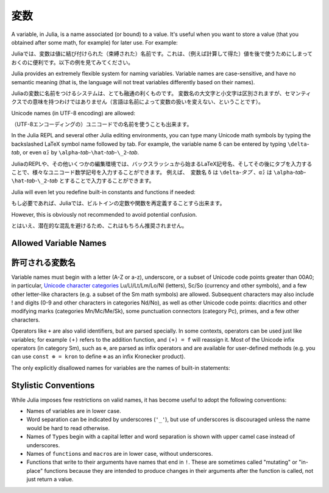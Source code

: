 
***********
 変数
***********

A variable, in Julia, is a name associated (or bound) to a value. It's useful when you want to store a value (that you obtained after some math, for example) for later use. For example:

Juliaでは、変数は値に結び付けられた（束縛された）名前です。これは、（例えば計算して得た）値を後で使うためにしまっておくのに便利です。以下の例を見てみてください。

.. doctest::

    # Assign the value 10 to the variable x
    julia> x = 10
    10

    # Doing math with x's value
    julia> x + 1
    11

    # Reassign x's value
    julia> x = 1 + 1
    2

    # You can assign values of other types, like strings of text
    julia> x = "Hello World!"
    "Hello World!"

    .. doctest::

        # 10という値を変数xに割り当てる
        julia> x = 10
        10

        # xの値を計算する
        julia> x + 1
        11

        # xの値を再度割り当てる
        julia> x = 1 + 1
        2

        # 別の型の値、例えば文字列を割り当てることも出来ます
        julia> x = "Hello World!"
        "Hello World!"

Julia provides an extremely flexible system for naming variables.
Variable names are case-sensitive, and have no semantic meaning (that is,
the language will not treat variables differently based on their names).

Juliaの変数に名前をつけるシステムは、とても融通の利くものです。
変数名の大文字と小文字は区別されますが、セマンティクスでの意味を持つわけではありません（言語は名前によって変数の扱いを変えない、ということです）。

.. raw:: latex

    \begin{CJK*}{UTF8}{gbsn}

.. doctest::

    julia> x = 1.0
    1.0

    julia> y = -3
    -3

    julia> Z = "My string"
    "My string"

    julia> customary_phrase = "Hello world!"
    "Hello world!"

    julia> UniversalDeclarationOfHumanRightsStart = "人人生而自由，在尊严和权力上一律平等。"
    "人人生而自由，在尊严和权力上一律平等。"

.. raw:: latex

    \end{CJK*}

Unicode names (in UTF-8 encoding) are allowed:

（UTF-8エンコーディングの）ユニコードでの名前を使うことも出来ます。

.. raw:: latex

    \begin{CJK*}{UTF8}{mj}

.. doctest::

    julia> δ = 0.00001
    1.0e-5

    julia> 안녕하세요 = "Hello"
    "Hello"

In the Julia REPL and several other Julia editing environments, you
can type many Unicode math symbols by typing the backslashed LaTeX symbol
name followed by tab.  For example, the variable name ``δ`` can be
entered by typing ``\delta``-*tab*, or even ``α̂₂`` by
``\alpha``-*tab*-``\hat``-*tab*-``\_2``-*tab*.

JuliaのREPLや、その他いくつかの編集環境では、バックスラッシュから始まるLaTeX記号名、そしてその後にタブを入力することで、様々なユニコード数学記号を入力することができます。 例えば、　変数名 ``δ`` は ``\delta``-*タブ* 、``α̂₂`` は ``\alpha``-*tab*-``\hat``-*tab*-``\_2``-*tab* とすることで入力することができます。

.. raw:: latex

    \end{CJK*}

Julia will even let you redefine built-in constants and functions if needed:

もし必要であれば、Juliaでは、ビルトインの定数や関数を再定義することすら出来ます。

.. doctest::

    julia> pi
    π = 3.1415926535897...

    julia> pi = 3
    Warning: imported binding for pi overwritten in module Main
    3

    julia> pi
    3

    julia> sqrt(100)
    10.0

    julia> sqrt = 4
    Warning: imported binding for sqrt overwritten in module Main
    4

However, this is obviously not recommended to avoid potential confusion.

とはいえ、潜在的な混乱を避けるため、これはもちろん推奨されません。

Allowed Variable Names
======================

許可される変数名
======================

Variable names must begin with a letter (A-Z or a-z), underscore, or a
subset of Unicode code points greater than 00A0; in particular, `Unicode character categories`_ Lu/Ll/Lt/Lm/Lo/Nl (letters), Sc/So (currency and
other symbols), and a few other letter-like characters (e.g. a subset
of the Sm math symbols) are allowed. Subsequent characters may also
include ! and digits (0-9 and other characters in categories Nd/No),
as well as other Unicode code points: diacritics and other modifying
marks (categories Mn/Mc/Me/Sk), some punctuation connectors (category
Pc), primes, and a few other characters.

.. _Unicode character categories: http://www.fileformat.info/info/unicode/category/index.htm

Operators like ``+`` are also valid identifiers, but are parsed specially. In
some contexts, operators can be used just like variables; for example
``(+)`` refers to the addition function, and ``(+) = f`` will reassign
it.  Most of the Unicode infix operators (in category Sm),
such as ``⊕``, are parsed as infix operators and are available for
user-defined methods (e.g. you can use ``const ⊗ = kron`` to define
``⊗`` as an infix Kronecker product).

The only explicitly disallowed names for variables are the names of built-in
statements:

.. doctest::

    julia> else = false
    ERROR: syntax: unexpected "else"

    julia> try = "No"
    ERROR: syntax: unexpected "="


Stylistic Conventions
=====================

While Julia imposes few restrictions on valid names, it has become useful to
adopt the following conventions:

- Names of variables are in lower case.
- Word separation can be indicated by underscores (``'_'``), but use of
  underscores is discouraged unless the name would be hard to read otherwise.
- Names of ``Type``\ s begin with a capital letter and word separation is
  shown with upper camel case instead of underscores.
- Names of ``function``\ s and ``macro``\s are in lower case, without
  underscores.
- Functions that write to their arguments have names that end in ``!``.
  These are sometimes called "mutating" or "in-place" functions because
  they are intended to produce changes in their arguments after the
  function is called, not just return a value.
